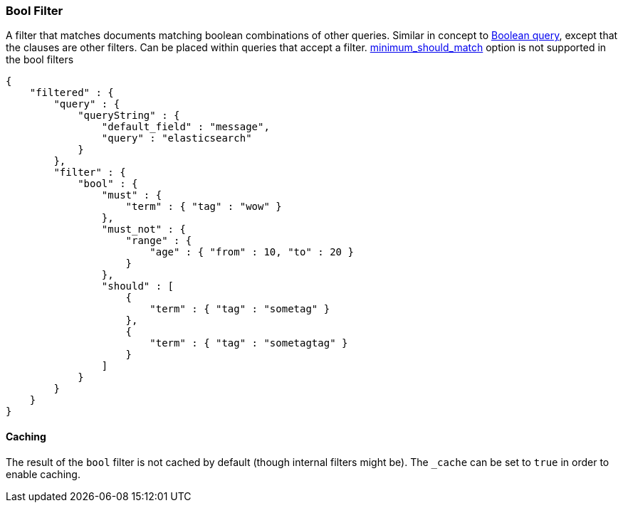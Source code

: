 [[query-dsl-bool-filter]]
=== Bool Filter

A filter that matches documents matching boolean combinations of other
queries. Similar in concept to
<<query-dsl-bool-query,Boolean query>>, except
that the clauses are other filters. Can be placed within queries that
accept a filter.
<<query-dsl-bool-query,minimum_should_match>> option is not supported in the bool filters
[source,js]
--------------------------------------------------
{
    "filtered" : {
        "query" : {
            "queryString" : { 
                "default_field" : "message", 
                "query" : "elasticsearch"
            }
        },
        "filter" : {
            "bool" : {
                "must" : {
                    "term" : { "tag" : "wow" }
                },
                "must_not" : {
                    "range" : {
                        "age" : { "from" : 10, "to" : 20 }
                    }
                },
                "should" : [
                    {
                        "term" : { "tag" : "sometag" }
                    },
                    {
                        "term" : { "tag" : "sometagtag" }
                    }
                ]
            }
        }
    }
}    
--------------------------------------------------

[float]
==== Caching

The result of the `bool` filter is not cached by default (though
internal filters might be). The `_cache` can be set to `true` in order
to enable caching.
